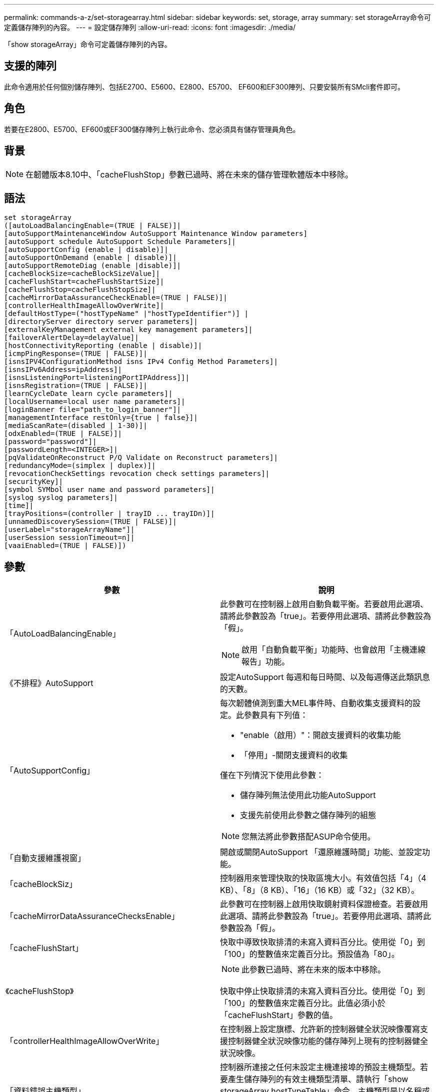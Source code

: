 ---
permalink: commands-a-z/set-storagearray.html 
sidebar: sidebar 
keywords: set, storage, array 
summary: set storageArray命令可定義儲存陣列的內容。 
---
= 設定儲存陣列
:allow-uri-read: 
:icons: font
:imagesdir: ./media/


[role="lead"]
「show storageArray」命令可定義儲存陣列的內容。



== 支援的陣列

此命令適用於任何個別儲存陣列、包括E2700、E5600、E2800、E5700、 EF600和EF300陣列、只要安裝所有SMcli套件即可。



== 角色

若要在E2800、E5700、EF600或EF300儲存陣列上執行此命令、您必須具有儲存管理員角色。



== 背景

[NOTE]
====
在韌體版本8.10中、「cacheFlushStop」參數已過時、將在未來的儲存管理軟體版本中移除。

====


== 語法

[listing]
----
set storageArray
([autoLoadBalancingEnable=(TRUE | FALSE)]|
[autoSupportMaintenanceWindow AutoSupport Maintenance Window parameters]
[autoSupport schedule AutoSupport Schedule Parameters]|
[autoSupportConfig (enable | disable)]|
[autoSupportOnDemand (enable | disable)]|
[autoSupportRemoteDiag (enable |disable)]|
[cacheBlockSize=cacheBlockSizeValue]|
[cacheFlushStart=cacheFlushStartSize]|
[cacheFlushStop=cacheFlushStopSize]|
[cacheMirrorDataAssuranceCheckEnable=(TRUE | FALSE)]|
[controllerHealthImageAllowOverWrite]|
[defaultHostType=("hostTypeName" |"hostTypeIdentifier")] |
[directoryServer directory server parameters]|
[externalKeyManagement external key management parameters]|
[failoverAlertDelay=delayValue]|
[hostConnectivityReporting (enable | disable)]|
[icmpPingResponse=(TRUE | FALSE)]|
[isnsIPV4ConfigurationMethod isns IPv4 Config Method Parameters]|
[isnsIPv6Address=ipAddress]|
[isnsListeningPort=listeningPortIPAddress]]|
[isnsRegistration=(TRUE | FALSE)]|
[learnCycleDate learn cycle parameters]|
[localUsername=local user name parameters]|
[loginBanner file="path_to_login_banner"]|
[managementInterface restOnly={true | false}]|
[mediaScanRate=(disabled | 1-30)]|
[odxEnabled=(TRUE | FALSE)]|
[password="password"]|
[passwordLength=<INTEGER>]|
[pqValidateOnReconstruct P/Q Validate on Reconstruct parameters]|
[redundancyMode=(simplex | duplex)]|
[revocationCheckSettings revocation check settings parameters]|
[securityKey]|
[symbol SYMbol user name and password parameters]|
[syslog syslog parameters]|
[time]|
[trayPositions=(controller | trayID ... trayIDn)]|
[unnamedDiscoverySession=(TRUE | FALSE)]|
[userLabel="storageArrayName"]|
[userSession sessionTimeout=n]|
[vaaiEnabled=(TRUE | FALSE)])
----


== 參數

[cols="2*"]
|===
| 參數 | 說明 


 a| 
「AutoLoadBalancingEnable」
 a| 
此參數可在控制器上啟用自動負載平衡。若要啟用此選項、請將此參數設為「true」。若要停用此選項、請將此參數設為「假」。

[NOTE]
====
啟用「自動負載平衡」功能時、也會啟用「主機連線報告」功能。

====


 a| 
《不排程》AutoSupport
 a| 
設定AutoSupport 每週和每日時間、以及每週傳送此類訊息的天數。



 a| 
「AutoSupportConfig」
 a| 
每次韌體偵測到重大MEL事件時、自動收集支援資料的設定。此參數具有下列值：

* "enable（啟用）"：開啟支援資料的收集功能
* 「停用」-關閉支援資料的收集


僅在下列情況下使用此參數：

* 儲存陣列無法使用此功能AutoSupport
* 支援先前使用此參數之儲存陣列的組態


[NOTE]
====
您無法將此參數搭配ASUP命令使用。

====


 a| 
「自動支援維護視窗」
 a| 
開啟或關閉AutoSupport 「還原維護時間」功能、並設定功能。



 a| 
「cacheBlockSiz」
 a| 
控制器用來管理快取的快取區塊大小。有效值包括「4」（4 KB）、「8」（8 KB）、「16」（16 KB）或「32」（32 KB）。



 a| 
「cacheMirrorDataAssuranceChecksEnable」
 a| 
此參數可在控制器上啟用快取鏡射資料保證檢查。若要啟用此選項、請將此參數設為「true」。若要停用此選項、請將此參數設為「假」。



 a| 
「cacheFlushStart」
 a| 
快取中導致快取排清的未寫入資料百分比。使用從「0」到「100」的整數值來定義百分比。預設值為「80」。



 a| 
《cacheFlushStop》
 a| 
[NOTE]
====
此參數已過時、將在未來的版本中移除。

====
快取中停止快取排清的未寫入資料百分比。使用從「0」到「100」的整數值來定義百分比。此值必須小於「cacheFlushStart」參數的值。



 a| 
「controllerHealthImageAllowOverWrite」
 a| 
在控制器上設定旗標、允許新的控制器健全狀況映像覆寫支援控制器健全狀況映像功能的儲存陣列上現有的控制器健全狀況映像。



 a| 
「資料錯誤主機類型」
 a| 
控制器所連接之任何未設定主機連接埠的預設主機類型。若要產生儲存陣列的有效主機類型清單、請執行「show storageArray hostTypeTable」命令。主機類型是以名稱或數字索引來識別。將主機類型名稱括在雙引號（""）內。請勿以雙引號括住主機類型的數字識別碼。



 a| 
"DirecdirectoryServer"
 a| 
更新目錄伺服器組態、包括角色對應。



 a| 
《外部KeyManagement》
 a| 
設定外部金鑰管理伺服器位址和連接埠號碼



 a| 
「故障轉移警示延遲」
 a| 
容錯移轉警示延遲時間（以分鐘為單位）。延遲時間的有效值為「0」至「60」分鐘。預設值為「5」。



 a| 
《hostConnectivityReports》
 a| 
此參數可在控制器上啟用主機連線報告功能。若要啟用此選項、請將此參數設為「啟用」。若要停用此選項、請將此參數設為「停用」。

[NOTE]
====
如果您在啟用自動負載平衡時嘗試停用主機連線報告、就會收到錯誤訊息。首先停用自動負載平衡功能、然後停用主機連線報告功能。

====
[NOTE]
====
停用「自動負載平衡」時、您可以保持啟用「主機連線報告」。

====


 a| 
《icmpPingResponse"》
 a| 
此參數會開啟或關閉回應要求訊息。將參數設為「true」以開啟回應要求訊息。將參數設為「假」以關閉回應要求訊息。



 a| 
「isnslIPv6組態方法」
 a| 
您要用來定義iSNS伺服器組態的方法。您可以選取「靜態」來輸入IPv4 iSNS伺服器的IP位址。對於IPV4、您可以輸入「dhcps」、選擇讓動態主機組態傳輸協定（DHCP）伺服器選取iSNS伺服器IP位址。若要啟用DHCP、您必須將「isnsIPV4Address」參數設定為「0.00.0」。



 a| 
「isnsIPv6位址」
 a| 
要用於iSNS伺服器的IPv6位址。



 a| 
「isnslisteningPort」
 a| 
要用於iSNS伺服器接聽連接埠的IP位址。偵聽連接埠的值範圍為「49152」到「65535"。預設值為「53205」。

偵聽連接埠位於伺服器上、並執行下列活動：

* 監控傳入的用戶端連線要求
* 管理伺服器的流量


當用戶端要求與伺服器進行網路工作階段時、接聽程式會收到實際的要求。如果用戶端資訊與接聽程式資訊相符、則接聽程式會授與資料庫伺服器的連線。



 a| 
《isnstRegistration》
 a| 
此參數會將儲存陣列列為iSNS伺服器上的iSCSI目標。若要在iSNS伺服器上登錄儲存陣列、請將此參數設為「true」。若要從iSNS伺服器移除儲存陣列、請將此參數設為「假」。

[NOTE]
====
執行「show storageArray」命令時、您無法將「isnRegistration」參數搭配任何其他參數使用。

====
如需有關iSNS登錄的詳細資訊、請參閱「set storageArray isnsRegistration」命令。



 a| 
「learnCyleDate」
 a| 
設定控制器電池記憶週期。



 a| 
「localUsername」
 a| 
可讓您為特定角色設定本機使用者名稱密碼或符號密碼。



 a| 
「登入橫幅」
 a| 
可讓您上傳要做為登入橫幅的文字檔。橫幅文字可以包含建議事項通知和同意訊息、在使用SANtricity 者在執行命令之前、先向使用者顯示通知和同意訊息



 a| 
《馬納加達介面》
 a| 
變更控制器的管理介面。變更管理介面類型、以在儲存陣列與其管理軟體之間強制執行機密性、或存取外部工具。



 a| 
《新知》
 a| 
執行媒體掃描的天數。有效值是關閉媒體掃描的「禁用」、或是「1」天到「30」天、其中「1」天是最快的掃描速度、而「30」天是最慢的掃描速度。除「停用」或「1」到「30」以外的值、不允許媒體掃描正常運作。



 a| 
「odxEnabled」
 a| 
開啟或關閉儲存陣列的卸載資料傳輸（ODX）。



 a| 
密碼
 a| 
儲存陣列的密碼。將密碼括在雙引號（""）內。

[NOTE]
====
在8.40版本中、此參數已過時。改用「localUsername」或符號「symbol」參數、以及「password」或「adminpassword」參數。

====


 a| 
「密碼長度」
 a| 
可讓您設定所有新密碼或更新密碼的最低長度要求。使用0到30之間的值。



 a| 
《pqValidateOnReconstructt》
 a| 
修改重建功能的P/Q驗證。



 a| 
"undancyMode"（重複模式）
 a| 
當您有單一控制器時、請使用「最簡單」模式。如果您有兩個控制器、請使用「duplex」模式。



 a| 
「REMationChecksettings」
 a| 
可讓您啟用或停用撤銷檢查、以及設定線上憑證狀態傳輸協定（OCSP）伺服器。



 a| 
「安全性金鑰」
 a| 
設定在整個儲存陣列中用來實作磁碟機安全功能的內部安全金鑰。

[NOTE]
====
用於內部安全金鑰。使用外部金鑰管理伺服器時、請使用「create storageArray securityKey」命令。

====


 a| 
「symbol」
 a| 
可讓您設定特定角色的符號密碼。



 a| 
"記錄檔"
 a| 
可讓您變更syslog伺服器位址、傳輸協定或連接埠號碼。



 a| 
《時間》
 a| 
將控制器時鐘與執行此命令的主機時鐘同步、以設定儲存陣列中兩個控制器的時鐘。



 a| 
「TrayPositionions」
 a| 
所有紙匣ID的清單。清單中的磁碟匣ID順序定義了控制器匣和儲存陣列中磁碟機匣的位置。有效值為「0」至「99」。輸入以空格分隔的紙匣ID值。將紙匣ID值清單括在括弧中。對於控制器匣具有預先定義識別碼且不在有效匣位置值範圍內的儲存陣列、請使用「控制器」值。

[NOTE]
====
韌體版本6.14之後、「控制器」選項無效。

====


 a| 
「UnnamedDiscoverySession」
 a| 
讓儲存陣列能夠參與未命名的探索工作階段。



 a| 
「userLabel」
 a| 
儲存陣列的名稱。將儲存陣列名稱括在雙引號（""）內。



 a| 
「userSession」
 a| 
可讓您在System Manager中設定逾時時間、以便在指定時間後中斷使用者的非作用中工作階段連線。



 a| 
「vaaiEnabled」
 a| 
開啟或關閉儲存陣列的VMware vStorage API Array Architecture（VAAI）

|===


== 附註

除了「isnRegistration」之外、使用此命令時、您可以指定一或多個選用參數。



== 自動支援資料

[NOTE]
====
您無法將此參數搭配ASUP命令使用。

====
啟用時、「set storageArray autosupSupportConfig」命令會在每次偵測到重大事件記錄（MEL）事件時、傳回儲存陣列的所有組態和狀態資訊。組態和狀態資訊會以物件圖表的形式傳回。物件圖表包含儲存陣列的所有相關邏輯和實體物件及其相關狀態資訊。

「set storageArray autoSupportConfig」命令會以下列方式收集組態和狀態資訊：

* 每72小時會自動收集組態和狀態資訊。組態和狀態資訊會儲存至儲存陣列壓縮歸檔檔案。歸檔檔檔案有一個時間戳記、可用來管理歸檔檔案。
* 每個儲存陣列都會維護兩個儲存陣列壓縮歸檔檔案。Zip歸檔檔案會保留在磁碟機上。超過72小時的時間段後、最舊的歸檔檔檔檔案會在新週期中一律覆寫。
* 使用此命令啟用組態與狀態資訊的自動收集之後、會啟動初始資訊集合。在您發出命令後收集資訊、可確保有一個歸檔檔案可用、並開始時間戳記週期。


您可以在多個儲存陣列上執行「set storageArray autoSupportConfig」命令。



== 快取區塊大小

當您定義快取區塊大小時、請針對需要I/O串流的儲存陣列使用4-KB快取區塊大小、這些串流通常是小型和隨機的。當大部分I/O串流大於4 KB但小於8 KB時、請使用8 KB快取區塊大小。對於需要大量資料傳輸、循序或高頻寬應用程式的儲存陣列、請使用16-KB快取區塊大小或32-KB快取區塊大小。

「cacheBlockSizes」參數可定義儲存陣列中所有磁碟區所支援的快取區塊大小。並非所有的控制器類型都支援所有快取區塊大小。對於備援組態、此參數包括儲存陣列中兩個控制器所擁有的所有磁碟區。



== 快取排清開始

當您定義值來啟動快取排清時、值過低會增加主機讀取所需資料不在快取中的機率。低值也會增加維持快取層級所需的磁碟機寫入次數、進而增加系統負荷並降低效能。



== 預設主機類型

定義主機類型時、如果已啟用儲存分割、則預設主機類型僅會影響預設群組中對應的磁碟區。如果未啟用儲存分割、則所有附加至儲存陣列的主機都必須執行相同的作業系統、並與預設的主機類型相容。



== 媒體掃描速率

媒體掃描會在儲存陣列中狀態最佳、沒有進行修改作業、且已啟用「多媒體掃描」參數的所有磁碟區上執行。使用「show volume」命令來啟用或停用「mediaScarate」參數。



== 密碼

密碼會儲存在每個儲存陣列上。為了獲得最佳保護、密碼必須符合下列條件：

* 密碼長度必須介於8到30個字元之間。
* 密碼必須包含至少一個大寫字母。
* 密碼必須包含至少一個英文字母。
* 密碼必須包含至少一個數字。
* 密碼必須包含至少一個非英數字元、例如<>@+。


[NOTE]
====
如果您在儲存陣列中使用完整磁碟加密磁碟機、則必須將這些準則用於儲存陣列密碼。

====
[NOTE]
====
您必須先為儲存陣列設定密碼、才能為加密的完整磁碟加密磁碟機建立安全金鑰。

====


== 最低韌體層級

5．00會新增「defaultHostType」參數。

5.40新增「故障轉移警示延遲」參數。

6.10新增「dundancyMode」、「TrayPositions」和「Time」參數。

6.14新增「alarm」（警示）參數。

7.10新增「icmpPingResponse"、「unnamedDiscoverySession」、「isnsIPv6位址」和「isnsIPv6組態方法」等參數。

7.15新增更多快取區塊大小和「learnCyleDate」參數。

7.86刪除不再使用的「alarm」參數、並新增「coreDumpAllowOverWrite」參數。

8.10取代了「cacheFlushStop」參數。

8.20新增「odxEnabled」和「vaaiEnabled」參數。

8.20更新了"cacheBlockSize"參數、將"cacheBlockSizeValue"新增為4（4 KB）。

8.20將「coreDumpAllowOverWrite」參數取代為「controllerHealthImageAllowOverWrite」參數。

8.30會新增「AutoLoadBalancingEnable」參數。

8.40新增「localusernamer」參數（與使用者名稱變數搭配使用、並使用「password」或「adminpassword」參數。此外還會新增「symbol」參數（與使用者名稱變數搭配使用、以及「password」或「adminpassword」參數使用）。

8.40取代了「密碼」和「user勞力」獨立參數。

8.40新增「managementInterface」參數。

8.40新增「externalKeyManagement」參數。

8.41新增了「cacheMirrorDataAssuranceChecksEnable」、「direcdirectoryServer」、「userSession」、「passwords長度」及「loginBanner」等參數。

8.42新增了「pqValidateOnReconstructt」、「syslog」、「hostConnectivityReports」及「remoationChecksettings」等參數。
